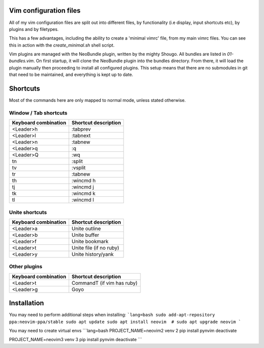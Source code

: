 Vim configuration files
=======================

All of my vim configuration files are split out into different files, by
functionality (i.e display, input shortcuts etc), by plugins and by filetypes.

This has a few advantages, including the ability to create a 'minimal vimrc'
file, from my main vimrc files. You can see this in action with the
`create_minimal.sh` shell script.

Vim plugins are managed with the NeoBundle plugin, written by the mighty
Shougo. All bundles are listed in `01-bundles.vim`. On first startup, it will
clone the NeoBundle plugin into the bundles directory. From there, it will load
the plugin manually then proceeding to install all configured plugins. This
setup means that there are no submodules in git that need to be maintained, and
everything is kept up to date.

Shortcuts
=========

Most of the commands here are only mapped to normal mode, unless stated
otherwise.

Window / Tab shortcuts
----------------------

======================= =========================
Keyboard combination    Shortcut description
======================= =========================
<Leader>h               :tabprev
<Leader>l               :tabnext
<Leader>n               :tabnew
<Leader>q               :q
<Leader>Q               :wq
tn                      :split
tv                      :vsplit
tr                      :tabnew
th                      :wincmd h
tj                      :wincmd j
tk                      :wincmd k
tl                      :wincmd l
======================= =========================

Unite shortcuts
---------------

======================= =========================
Keyboard combination    Shortcut description
======================= =========================
<Leader>a               Unite outline
<Leader>b               Unite buffer
<Leader>f               Unite bookmark
<Leader>t               Unite file (if no ruby)
<Leader>y               Unite history/yank
======================= =========================

Other plugins
-------------

======================= ==========================
Keyboard combination    Shortcut description
======================= ==========================
<Leader>t               CommandT (if vim has ruby)
<Leader>g               Goyo
======================= ==========================

Installation
============
You may need to perform additional steps when installing:
```lang=bash
sudo add-apt-repository ppa:neovim-ppa/stable
sudo apt update
sudo apt install neovim  # sudo apt upgrade neovim
```

You may need to create virtual envs
```lang=bash
PROJECT_NAME=neovim2 venv 2
pip install pynvim
deactivate

PROJECT_NAME=neovim3 venv 3
pip install pynvim
deactivate
```
